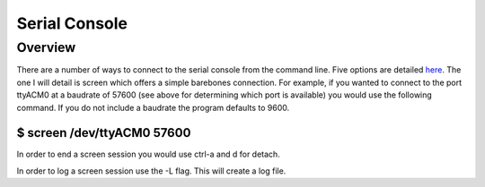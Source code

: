 Serial Console
==============

Overview
--------

There are a number of ways to connect to the serial console from the
command line. Five options are detailed
`here <https://www.google.com/url?q=https://www.cyberciti.biz/hardware/5-linux-unix-commands-for-connecting-to-the-serial-console/&sa=D&ust=1587613174365000>`__.
The one I will detail is screen which offers a simple barebones
connection. For example, if you wanted to connect to the port ttyACM0 at
a baudrate of 57600 (see above for determining which port is available)
you would use the following command. If you do not include a baudrate
the program defaults to 9600.

$ screen /dev/ttyACM0 57600
~~~~~~~~~~~~~~~~~~~~~~~~~~~

In order to end a screen session you would use ctrl-a and d for detach.

In order to log a screen session use the -L flag. This will create a log
file.

